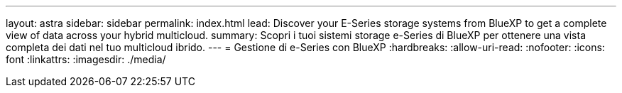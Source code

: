 ---
layout: astra 
sidebar: sidebar 
permalink: index.html 
lead: Discover your E-Series storage systems from BlueXP to get a complete view of data across your hybrid multicloud. 
summary: Scopri i tuoi sistemi storage e-Series di BlueXP per ottenere una vista completa dei dati nel tuo multicloud ibrido. 
---
= Gestione di e-Series con BlueXP
:hardbreaks:
:allow-uri-read: 
:nofooter: 
:icons: font
:linkattrs: 
:imagesdir: ./media/


